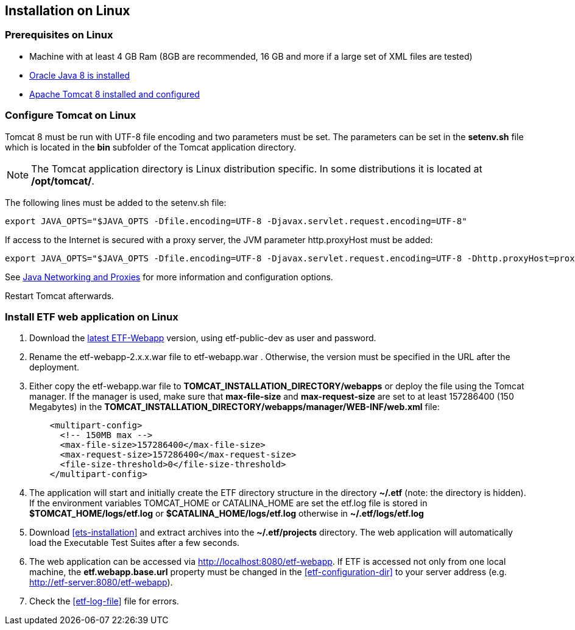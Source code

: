 == Installation on Linux

=== Prerequisites on Linux
* Machine with at least 4 GB Ram (8GB are recommended, 16 GB and more if a large set of XML files are tested)
* link:https://www.java.com/en/download/help/linux_x64_install.xml[Oracle Java 8 is installed]
* link:https://tomcat.apache.org/download-80.cgi[Apache Tomcat 8 installed and configured]

=== Configure Tomcat on Linux
Tomcat 8 must be run with UTF-8 file encoding and two parameters must be set. The
parameters can be set in the *setenv.sh* file which is located in the *bin*
subfolder of the Tomcat application directory.

NOTE: The Tomcat application directory is Linux distribution specific. In some
distributions it is located at */opt/tomcat/*.

The following lines must be added to the setenv.sh file:
[source,bash]
----
export JAVA_OPTS="$JAVA_OPTS -Dfile.encoding=UTF-8 -Djavax.servlet.request.encoding=UTF-8"
----

If access to the Internet is secured with a proxy server, the JVM
parameter http.proxyHost must be added:
[source,bash]
----
export JAVA_OPTS="$JAVA_OPTS -Dfile.encoding=UTF-8 -Djavax.servlet.request.encoding=UTF-8 -Dhttp.proxyHost=proxyserver.orgdomain"
----

See link:https://docs.oracle.com/javase/8/docs/technotes/guides/net/proxies.html[Java Networking and Proxies] for more information and configuration options.

Restart Tomcat afterwards.

=== Install ETF web application on Linux

. Download the link:https://services.interactive-instruments.de/etfdev-af/etf-public-dev/de/interactive_instruments/etf/etf-webapp/2.0.0/etf-webapp-2.0.0.war[latest ETF-Webapp] version, using etf-public-dev as user and password.
. Rename the etf-webapp-2.x.x.war file to etf-webapp.war . Otherwise, the version must be specified in the URL after the deployment.
. Either copy the etf-webapp.war file to *TOMCAT_INSTALLATION_DIRECTORY/webapps* or deploy the file using the Tomcat manager. If the manager is used, make sure that **max-file-size** and **max-request-size** are set to at least 157286400 (150 Megabytes) in the *TOMCAT_INSTALLATION_DIRECTORY/webapps/manager/WEB-INF/web.xml* file:
+
[source,xml]
----
    <multipart-config>
      <!-- 150MB max -->
      <max-file-size>157286400</max-file-size>
      <max-request-size>157286400</max-request-size>
      <file-size-threshold>0</file-size-threshold>
    </multipart-config>
----
. The application will start and initially create the ETF directory structure in the directory *~/.etf* (note: the directory is hidden). If the environment variables TOMCAT_HOME or CATALINA_HOME are set the etf.log file is stored in *$TOMCAT_HOME/logs/etf.log* or *$CATALINA_HOME/logs/etf.log* otherwise in *~/.etf/logs/etf.log*
. Download <<ets-installation>> and extract archives into the *~/.etf/projects* directory. The web application will automatically load the Executable Test Suites after a few seconds.
. The web application can be accessed via link:http://localhost:8080/etf-webapp[http://localhost:8080/etf-webapp].
If ETF is accessed not only from one local machine, the *etf.webapp.base.url* property must be changed in the <<etf-configuration-dir>> to your server address (e.g. http://etf-server:8080/etf-webapp).
. Check the <<etf-log-file>> file for errors.
